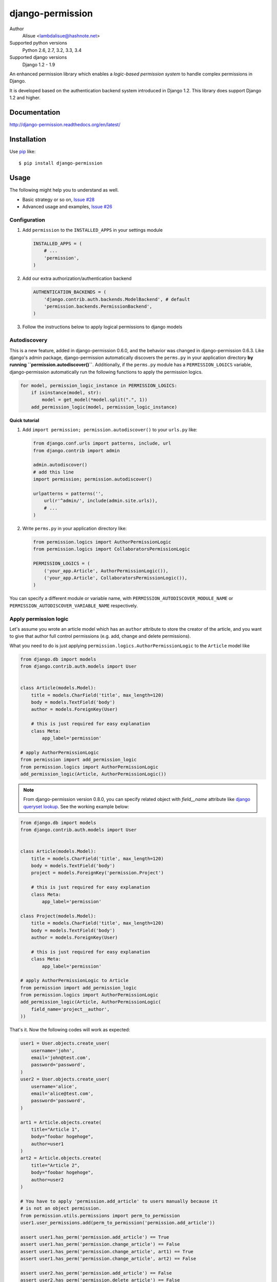 django-permission
==========================
.. image:: https://secure.travis-ci.org/lambdalisue/django-permission.png?branch=master
    :target: http://travis-ci.org/lambdalisue/django-permission
    :alt: Build status

.. image:: https://coveralls.io/repos/lambdalisue/django-permission/badge.png?branch=master
    :target: https://coveralls.io/r/lambdalisue/django-permission/
    :alt: Coverage

.. image:: https://requires.io/github/lambdalisue/django-permission/requirements.svg?branch=master
    :target: https://requires.io/github/lambdalisue/django-permission/requirements/?branch=master
    :alt: Requirements Status

.. image:: https://landscape.io/github/lambdalisue/django-permission/master/landscape.png
    :target: https://landscape.io/github/lambdalisue/django-permission/master
    :alt: Code Health

.. image:: https://scrutinizer-ci.com/g/lambdalisue/django-permission/badges/quality-score.png?b=master
    :target: https://scrutinizer-ci.com/g/lambdalisue/django-permission/inspections
    :alt: Inspection

Author
    Alisue <lambdalisue@hashnote.net>
Supported python versions
    Python 2.6, 2.7, 3.2, 3.3, 3.4
Supported django versions
    Django 1.2 - 1.9

An enhanced permission library which enables a *logic-based permission system*
to handle complex permissions in Django.

It is developed based on the authentication backend system introduced in Django
1.2. This library does support Django 1.2 and higher.


Documentation
-------------
http://django-permission.readthedocs.org/en/latest/

Installation
------------
Use pip_ like::

    $ pip install django-permission

.. _pip:  https://pypi.python.org/pypi/pip

Usage
-----

The following might help you to understand as well.

- Basic strategy or so on, `Issue #28 <https://github.com/lambdalisue/django-permission/issues/28>`_
- Advanced usage and examples, `Issue #26 <https://github.com/lambdalisue/django-permission/issues/26>`_

Configuration
~~~~~~~~~~~~~
1.  Add ``permission`` to the ``INSTALLED_APPS`` in your settings
    module

    .. code:: python

        INSTALLED_APPS = (
            # ...
            'permission',
        )

2.  Add our extra authorization/authentication backend

    .. code:: python

        AUTHENTICATION_BACKENDS = (
            'django.contrib.auth.backends.ModelBackend', # default
            'permission.backends.PermissionBackend',
        )

3.  Follow the instructions below to apply logical permissions to django models

Autodiscovery
~~~~~~~~~~~~~
This is a new feature, added in django-permission 0.6.0, and the behavior was changed in django-permission 0.6.3.
Like django's admin package, django-permission automatically discovers the ``perms.py`` in your application directory **by running ``permission.autodiscover()``**.
Additionally, if the ``perms.py`` module has a ``PERMISSION_LOGICS`` variable, django-permission automatically run the following functions to apply the permission logics.

.. code:: python

    for model, permission_logic_instance in PERMISSION_LOGICS:
        if isinstance(model, str):
            model = get_model(*model.split(".", 1))
        add_permission_logic(model, permission_logic_instance)

**Quick tutorial**

1.  Add ``import permission; permission.autodiscover()`` to your ``urls.py`` like:

    .. code:: python

        from django.conf.urls import patterns, include, url
        from django.contrib import admin

        admin.autodiscover()
        # add this line
        import permission; permission.autodiscover()

        urlpatterns = patterns('',
            url(r'^admin/', include(admin.site.urls)),
            # ...
        )

2.  Write ``perms.py`` in your application directory like:

    .. code:: python

        from permission.logics import AuthorPermissionLogic
        from permission.logics import CollaboratorsPermissionLogic

        PERMISSION_LOGICS = (
            ('your_app.Article', AuthorPermissionLogic()),
            ('your_app.Article', CollaboratorsPermissionLogic()),
        )

You can specify a different module or variable name, with ``PERMISSION_AUTODISCOVER_MODULE_NAME`` or ``PERMISSION_AUTODISCOVER_VARIABLE_NAME`` respectively.

Apply permission logic
~~~~~~~~~~~~~~~~~~~~~~~~~
Let's assume you wrote an article model which has an ``author`` attribute to store the creator of the article, and you want to give that author full control permissions
(e.g. add, change and delete permissions).

What you need to do is just applying ``permission.logics.AuthorPermissionLogic``
to the ``Article`` model like

.. code:: python

    from django.db import models
    from django.contrib.auth.models import User


    class Article(models.Model):
        title = models.CharField('title', max_length=120)
        body = models.TextField('body')
        author = models.ForeignKey(User)

        # this is just required for easy explanation
        class Meta:
            app_label='permission'

    # apply AuthorPermissionLogic
    from permission import add_permission_logic
    from permission.logics import AuthorPermissionLogic
    add_permission_logic(Article, AuthorPermissionLogic())


.. note::
    From django-permission version 0.8.0, you can specify related object with
    `field__name` attribute like
    `django queryset lookup <https://docs.djangoproject.com/en/1.6/topics/db/queries/#lookups-that-span-relationships>`_.
    See the working example below:

.. code:: python

    from django.db import models
    from django.contrib.auth.models import User


    class Article(models.Model):
        title = models.CharField('title', max_length=120)
        body = models.TextField('body')
        project = models.ForeignKey('permission.Project')

        # this is just required for easy explanation
        class Meta:
            app_label='permission'

    class Project(models.Model):
        title = models.CharField('title', max_length=120)
        body = models.TextField('body')
        author = models.ForeignKey(User)

        # this is just required for easy explanation
        class Meta:
            app_label='permission'

    # apply AuthorPermissionLogic to Article
    from permission import add_permission_logic
    from permission.logics import AuthorPermissionLogic
    add_permission_logic(Article, AuthorPermissionLogic(
        field_name='project__author',
    ))


That's it.
Now the following codes will work as expected:


.. code:: python

    user1 = User.objects.create_user(
        username='john',
        email='john@test.com',
        password='password',
    )
    user2 = User.objects.create_user(
        username='alice',
        email='alice@test.com',
        password='password',
    )

    art1 = Article.objects.create(
        title="Article 1",
        body="foobar hogehoge",
        author=user1
    )
    art2 = Article.objects.create(
        title="Article 2",
        body="foobar hogehoge",
        author=user2
    )

    # You have to apply 'permission.add_article' to users manually because it
    # is not an object permission.
    from permission.utils.permissions import perm_to_permission
    user1.user_permissions.add(perm_to_permission('permission.add_article'))

    assert user1.has_perm('permission.add_article') == True
    assert user1.has_perm('permission.change_article') == False
    assert user1.has_perm('permission.change_article', art1) == True
    assert user1.has_perm('permission.change_article', art2) == False

    assert user2.has_perm('permission.add_article') == False
    assert user2.has_perm('permission.delete_article') == False
    assert user2.has_perm('permission.delete_article', art1) == False
    assert user2.has_perm('permission.delete_article', art2) == True

    #
    # You may also be interested in django signals to apply 'add' permissions to the
    # newly created users.
    # https://docs.djangoproject.com/en/dev/ref/signals/#django.db.models.signals.post_save
    #
    from django.db.models.signals.post_save
    from django.dispatch import receiver
    from permission.utils.permissions import perm_to_permission

    @receiver(post_save, sender=User)
    def apply_permissions_to_new_user(sender, instance, created, **kwargs):
        if not created:
            return
        #
        # permissions you want to apply to the newly created user
        # YOU SHOULD NOT APPLY PERMISSIONS EXCEPT PERMISSIONS FOR 'ADD'
        # in this way, the applied permissions are not object permission so
        # if you apply 'permission.change_article' then the user can change
        # any article object.
        #
        permissions = [
            'permission.add_article',
        ]
        for permission in permissions:
            # apply permission
            # perm_to_permission is a utility to convert string permission
            # to permission instance.
            instance.user_permissions.add(perm_to_permission(permission))


See http://django-permission.readthedocs.org/en/latest/_modules/permission/logics/author.html#AuthorPermissionLogic
to learn how this logic works.

Now, assume you add ``collaborators`` attribute to store collaborators
of the article and you want to give them a change permission.

What you need to do is quite simple.
Apply ``permission.logics.CollaboratorsPermissionLogic``
to the ``Article`` model as follows


.. code:: python

    from django.db import models
    from django.contrib.auth.models import User


    class Article(models.Model):
        title = models.CharField('title', max_length=120)
        body = models.TextField('body')
        author = models.ForeignKey(User)
        collaborators = models.ManyToManyField(User)

        # this is just required for easy explanation
        class Meta:
            app_label='permission'

    # apply AuthorPermissionLogic and CollaboratorsPermissionLogic
    from permission import add_permission_logic
    from permission.logics import AuthorPermissionLogic
    from permission.logics import CollaboratorsPermissionLogic
    add_permission_logic(Article, AuthorPermissionLogic())
    add_permission_logic(Article, CollaboratorsPermissionLogic(
        field_name='collaborators',
        any_permission=False,
        change_permission=True,
        delete_permission=False,
    ))


.. note::
    From django-permission version 0.8.0, you can specify related object with
    `field_name` attribute like
    `django queryset lookup <https://docs.djangoproject.com/en/1.6/topics/db/queries/#lookups-that-span-relationships>`_.
    See the working example below:


.. code:: python

    from django.db import models
    from django.contrib.auth.models import User


    class Article(models.Model):
        title = models.CharField('title', max_length=120)
        body = models.TextField('body')
        project = models.ForeignKey('permission.Project')

        # this is just required for easy explanation
        class Meta:
            app_label='permission'

    class Project(models.Model):
        title = models.CharField('title', max_length=120)
        body = models.TextField('body')
        collaborators = models.ManyToManyField(User)

        # this is just required for easy explanation
        class Meta:
            app_label='permission'

    # apply AuthorPermissionLogic to Article
    from permission import add_permission_logic
    from permission.logics import CollaboratorsPermissionLogic
    add_permission_logic(Article, CollaboratorsPermissionLogic(
        field_name='project__collaborators',
    ))


That's it.
Now the following codes will work as expected:


.. code:: python

    user1 = User.objects.create_user(
        username='john',
        email='john@test.com',
        password='password',
    )
    user2 = User.objects.create_user(
        username='alice',
        email='alice@test.com',
        password='password',
    )

    art1 = Article.objects.create(
        title="Article 1",
        body="foobar hogehoge",
        author=user1
    )
    art1.collaborators.add(user2)

    assert user1.has_perm('permission.change_article') == False
    assert user1.has_perm('permission.change_article', art1) == True
    assert user1.has_perm('permission.delete_article', art1) == True

    assert user2.has_perm('permission.change_article') == False
    assert user2.has_perm('permission.change_article', art1) == True
    assert user2.has_perm('permission.delete_article', art1) == False


See http://django-permission.readthedocs.org/en/latest/_modules/permission/logics/collaborators.html#CollaboratorsPermissionLogic
to learn how this logic works.

There are `StaffPermissionLogic <http://django-permission.readthedocs.org/en/latest/_modules/permission/logics/staff.html#StaffPermissionLogic>`_
and `GroupInPermissionLogic <http://django-permission.readthedocs.org/en/latest/_modules/permission/logics/groupin.html#GroupInPermissionLogic>`_ 
for ``is_staff` or ``group`` based permission logic as well.

Customize permission logic
............................
Your own permission logic class must be a subclass of
``permission.logics.PermissionLogic`` and must override
``has_perm(user_obj, perm, obj=None)`` method which return boolean value.

Class, method, or function decorator
-------------------------------------
Like Django's ``permission_required`` but it can be used for object permissions
and as a class, method, or function decorator.
Also, you don't need to specify a object to this decorator for object permission.
This decorator automatically determined the object from request
(so you cannnot use this decorator for non view class/method/function but you
anyway use ``user.has_perm`` in that case).


.. code:: python

    >>> from permission.decorators import permission_required
    >>> # As class decorator
    >>> @permission_required('auth.change_user')
    >>> class UpdateAuthUserView(UpdateView):
    ...     pass
    >>> # As method decorator
    >>> class UpdateAuthUserView(UpdateView):
    ...     @permission_required('auth.change_user')
    ...     def dispatch(self, request, *args, **kwargs):
    ...         pass
    >>> # As function decorator
    >>> @permission_required('auth.change_user')
    >>> def update_auth_user(request, *args, **kwargs):
    ...     pass


Override the builtin ``if`` template tag
----------------------------------------
django-permission overrides the builtin ``if`` tag, adding two operators to handle
permissions in templates.
You can write a permission test by using ``has`` keyword, and a target object with ``of`` as below.


.. code:: html

    {% if user has 'blogs.add_article' %}
        <p>This user have 'blogs.add_article' permission</p>
    {% elif user has 'blog.change_article' of object %}
        <p>This user have 'blogs.change_article' permission of {{object}}</p>
    {% endif %}

    {# If you set 'PERMISSION_REPLACE_BUILTIN_IF = False' in settings #}
    {% permission user has 'blogs.add_article' %}
        <p>This user have 'blogs.add_article' permission</p>
    {% elpermission user has 'blog.change_article' of object %}
        <p>This user have 'blogs.change_article' permission of {{object}}</p>
    {% endpermission %}

.. note::
    From Django 1.9, users require to add `'permission.templatetags.permissionif'` to `'builtins'` option manually.
    See
    - https://docs.djangoproject.com/en/1.9/releases/1.9/#django-template-base-add-to-builtins-is-removed
    - https://docs.djangoproject.com/en/1.9/topics/templates/#module-django.template.backends.django
    Or following example:

    .. code:: python

        TEMPLATES = [
            {
                'BACKEND': 'django.template.backends.django.DjangoTemplates',
                'OPTIONS': {
                    'builtins': ['permission.templatetags.permissionif'],
                },
            },
        ]
